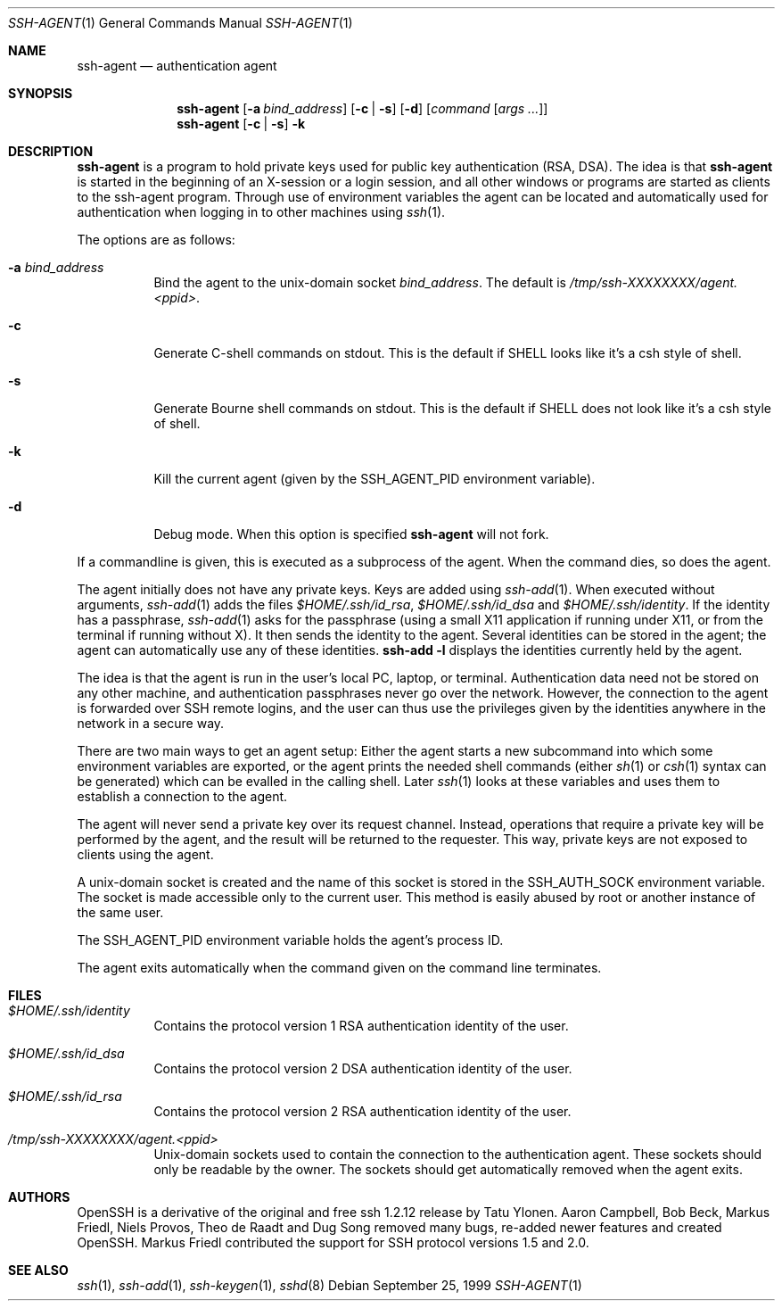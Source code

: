 .\"	$NetBSD: ssh-agent.1,v 1.10.2.1 2002/06/26 16:54:05 tv Exp $
.\" $OpenBSD: ssh-agent.1,v 1.35 2002/06/24 13:12:23 markus Exp $
.\"
.\" Author: Tatu Ylonen <ylo@cs.hut.fi>
.\" Copyright (c) 1995 Tatu Ylonen <ylo@cs.hut.fi>, Espoo, Finland
.\"                    All rights reserved
.\"
.\" As far as I am concerned, the code I have written for this software
.\" can be used freely for any purpose.  Any derived versions of this
.\" software must be clearly marked as such, and if the derived work is
.\" incompatible with the protocol description in the RFC file, it must be
.\" called by a name other than "ssh" or "Secure Shell".
.\"
.\" Copyright (c) 1999,2000 Markus Friedl.  All rights reserved.
.\" Copyright (c) 1999 Aaron Campbell.  All rights reserved.
.\" Copyright (c) 1999 Theo de Raadt.  All rights reserved.
.\"
.\" Redistribution and use in source and binary forms, with or without
.\" modification, are permitted provided that the following conditions
.\" are met:
.\" 1. Redistributions of source code must retain the above copyright
.\"    notice, this list of conditions and the following disclaimer.
.\" 2. Redistributions in binary form must reproduce the above copyright
.\"    notice, this list of conditions and the following disclaimer in the
.\"    documentation and/or other materials provided with the distribution.
.\"
.\" THIS SOFTWARE IS PROVIDED BY THE AUTHOR ``AS IS'' AND ANY EXPRESS OR
.\" IMPLIED WARRANTIES, INCLUDING, BUT NOT LIMITED TO, THE IMPLIED WARRANTIES
.\" OF MERCHANTABILITY AND FITNESS FOR A PARTICULAR PURPOSE ARE DISCLAIMED.
.\" IN NO EVENT SHALL THE AUTHOR BE LIABLE FOR ANY DIRECT, INDIRECT,
.\" INCIDENTAL, SPECIAL, EXEMPLARY, OR CONSEQUENTIAL DAMAGES (INCLUDING, BUT
.\" NOT LIMITED TO, PROCUREMENT OF SUBSTITUTE GOODS OR SERVICES; LOSS OF USE,
.\" DATA, OR PROFITS; OR BUSINESS INTERRUPTION) HOWEVER CAUSED AND ON ANY
.\" THEORY OF LIABILITY, WHETHER IN CONTRACT, STRICT LIABILITY, OR TORT
.\" (INCLUDING NEGLIGENCE OR OTHERWISE) ARISING IN ANY WAY OUT OF THE USE OF
.\" THIS SOFTWARE, EVEN IF ADVISED OF THE POSSIBILITY OF SUCH DAMAGE.
.\"
.Dd September 25, 1999
.Dt SSH-AGENT 1
.Os
.Sh NAME
.Nm ssh-agent
.Nd authentication agent
.Sh SYNOPSIS
.Nm ssh-agent
.Op Fl a Ar bind_address
.Op Fl c Li | Fl s
.Op Fl d
.Op Ar command Op Ar args ...
.Nm ssh-agent
.Op Fl c Li | Fl s
.Fl k
.Sh DESCRIPTION
.Nm
is a program to hold private keys used for public key authentication
(RSA, DSA).
The idea is that
.Nm
is started in the beginning of an X-session or a login session, and
all other windows or programs are started as clients to the ssh-agent
program.
Through use of environment variables the agent can be located
and automatically used for authentication when logging in to other
machines using
.Xr ssh 1 .
.Pp
The options are as follows:
.Bl -tag -width Ds
.It Fl a Ar bind_address
Bind the agent to the unix-domain socket
.Ar bind_address .
The default is
.Pa /tmp/ssh-XXXXXXXX/agent.<ppid> .
.It Fl c
Generate C-shell commands on
.Dv stdout .
This is the default if
.Ev SHELL
looks like it's a csh style of shell.
.It Fl s
Generate Bourne shell commands on
.Dv stdout .
This is the default if
.Ev SHELL
does not look like it's a csh style of shell.
.It Fl k
Kill the current agent (given by the
.Ev SSH_AGENT_PID
environment variable).
.It Fl d
Debug mode.  When this option is specified
.Nm
will not fork.
.El
.Pp
If a commandline is given, this is executed as a subprocess of the agent.
When the command dies, so does the agent.
.Pp
The agent initially does not have any private keys.
Keys are added using
.Xr ssh-add 1 .
When executed without arguments,
.Xr ssh-add 1
adds the files
.Pa $HOME/.ssh/id_rsa ,
.Pa $HOME/.ssh/id_dsa
and
.Pa $HOME/.ssh/identity .
If the identity has a passphrase,
.Xr ssh-add 1
asks for the passphrase (using a small X11 application if running
under X11, or from the terminal if running without X).
It then sends the identity to the agent.
Several identities can be stored in the
agent; the agent can automatically use any of these identities.
.Ic ssh-add -l
displays the identities currently held by the agent.
.Pp
The idea is that the agent is run in the user's local PC, laptop, or
terminal.
Authentication data need not be stored on any other
machine, and authentication passphrases never go over the network.
However, the connection to the agent is forwarded over SSH
remote logins, and the user can thus use the privileges given by the
identities anywhere in the network in a secure way.
.Pp
There are two main ways to get an agent setup:
Either the agent starts a new subcommand into which some environment
variables are exported, or the agent prints the needed shell commands
(either
.Xr sh 1
or
.Xr csh 1
syntax can be generated) which can be evalled in the calling shell.
Later
.Xr ssh 1
looks at these variables and uses them to establish a connection to the agent.
.Pp
The agent will never send a private key over its request channel.
Instead, operations that require a private key will be performed
by the agent, and the result will be returned to the requester.
This way, private keys are not exposed to clients using the agent.
.Pp
A unix-domain socket is created
and the name of this socket is stored in the
.Ev SSH_AUTH_SOCK
environment
variable.
The socket is made accessible only to the current user.
This method is easily abused by root or another instance of the same
user.
.Pp
The
.Ev SSH_AGENT_PID
environment variable holds the agent's process ID.
.Pp
The agent exits automatically when the command given on the command
line terminates.
.Sh FILES
.Bl -tag -width Ds
.It Pa $HOME/.ssh/identity
Contains the protocol version 1 RSA authentication identity of the user.
.It Pa $HOME/.ssh/id_dsa
Contains the protocol version 2 DSA authentication identity of the user.
.It Pa $HOME/.ssh/id_rsa
Contains the protocol version 2 RSA authentication identity of the user.
.It Pa /tmp/ssh-XXXXXXXX/agent.<ppid>
Unix-domain sockets used to contain the connection to the
authentication agent.
These sockets should only be readable by the owner.
The sockets should get automatically removed when the agent exits.
.El
.Sh AUTHORS
OpenSSH is a derivative of the original and free
ssh 1.2.12 release by Tatu Ylonen.
Aaron Campbell, Bob Beck, Markus Friedl, Niels Provos,
Theo de Raadt and Dug Song
removed many bugs, re-added newer features and
created OpenSSH.
Markus Friedl contributed the support for SSH
protocol versions 1.5 and 2.0.
.Sh SEE ALSO
.Xr ssh 1 ,
.Xr ssh-add 1 ,
.Xr ssh-keygen 1 ,
.Xr sshd 8
